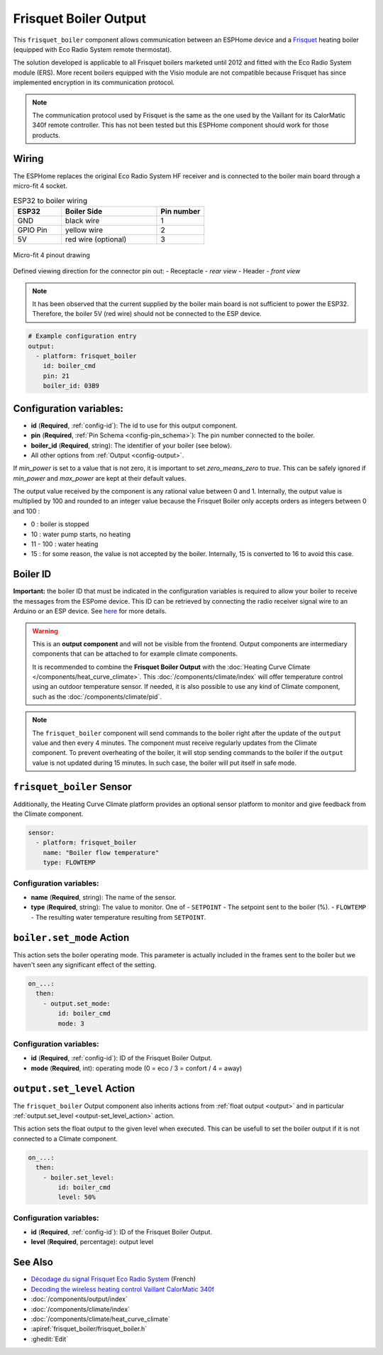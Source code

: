 .. _frisquet_boiler:

Frisquet Boiler Output
======================

.. seo::
    :description: Instructions for installing and setting up a Frisquet boiler output.
    :image: logo-friquet.svg

This ``frisquet_boiler`` component allows communication between an ESPHome device and a 
`Frisquet <https://www.frisquet.com/en>`__ heating boiler 
(equipped with Eco Radio System remote thermostat).

The solution developed is applicable to all Frisquet boilers marketed until 2012 and fitted with the 
Eco Radio System module (ERS). More recent boilers equipped with the Visio module are not compatible 
because Frisquet has since implemented encryption in its communication protocol.

.. note:: 
    The communication protocol used by Frisquet is the same as the one used by the Vaillant for its 
    CalorMatic 340f remote controller. This has not been tested but this ESPHome component should 
    work for those products.

Wiring
------

The ESPHome replaces the original Eco Radio System HF receiver and is connected to the boiler main board 
through a micro-fit 4 socket.

.. list-table:: ESP32 to boiler wiring
   :widths: 10 20 10
   :header-rows: 1

   * - ESP32
     - Boiler Side
     - Pin number
   * - GND
     - black wire 
     - 1
   * - GPIO Pin
     - yellow wire
     - 2
   * - 5V
     - red wire (optional)
     - 3

.. figure:: ../images/connector_4pin1_80px.png
    :align: center
  
    Micro-fit 4 pinout drawing

Defined viewing direction for the connector pin out:
- Receptacle - *rear view*
- Header - *front view*

.. note:: 
  
    It has been observed that the current supplied by the boiler main board is not sufficient to power the ESP32. 
    Therefore, the boiler 5V (red wire) should not be connected to the ESP device.

.. code-block:: yaml

    # Example configuration entry
    output:
      - platform: frisquet_boiler
        id: boiler_cmd
        pin: 21
        boiler_id: 03B9

.. _config-frisquet_boiler:

Configuration variables:
------------------------

- **id** (**Required**, :ref:`config-id`): The id to use for this output component.
- **pin** (**Required**, :ref:`Pin Schema <config-pin_schema>`): The pin number connected to the boiler.
- **boiler_id** (**Required**, string): The identifier of your boiler (see below).
- All other options from :ref:`Output <config-output>`.

If `min_power` is set to a value that is not zero, it is important to set `zero_means_zero` to `true`. 
This can be safely ignored if `min_power` and `max_power` are kept at their default values.

The output value received by the component is any rational value between 0 and 1. 
Internally, the output value is multiplied by 100 and rounded to an integer value because the Frisquet Boiler 
only accepts orders as integers between 0 and 100 :

- 0 : boiler is stopped
- 10 : water pump starts, no heating
- 11 - 100 : water heating
- 15 : for some reason, the value is not accepted by the boiler. Internally, 15 is converted to 16 to avoid this case.

Boiler ID
---------

**Important:** the boiler ID that must be indicated in the configuration variables is required to allow your boiler to receive the messages 
from the ESPome device. This ID can be retrieved by connecting the radio receiver signal wire to an Arduino or an ESP device.
See `here <https://github.com/etimou/frisquet-arduino>`__ for more details.

.. warning::

    This is an **output component** and will not be visible from the frontend. Output components are intermediary
    components that can be attached to for example climate components.

    It is recommended to combine the **Frisquet Boiler Output** with the :doc:`Heating Curve Climate </components/heat_curve_climate>`. 
    This :doc:`/components/climate/index` will offer temperature control using an outdoor temperature sensor. 
    If needed, it is also possible to use any kind of Climate component, such as the :doc:`/components/climate/pid`.

.. note::

    The ``frisquet_boiler`` component will send commands to the boiler right after the update of the ``output`` value and then 
    every 4 minutes. The component must receive regularly updates from the Climate component. 
    To prevent overheating of the boiler, it will stop sending commands to the boiler if the ``output`` value is not updated 
    during 15 minutes. In such case, the boiler will put itself in safe mode.

``frisquet_boiler`` Sensor
-----------------------------

Additionally, the Heating Curve Climate platform provides an optional sensor platform to monitor and give feedback from the Climate component.

.. code-block:: yaml

    sensor:
      - platform: frisquet_boiler
        name: "Boiler flow temperature"
        type: FLOWTEMP

Configuration variables:
************************

- **name** (**Required**, string): The name of the sensor.
- **type** (**Required**, string): The value to monitor. One of
  - ``SETPOINT`` - The setpoint sent to the boiler (%).
  - ``FLOWTEMP`` - The resulting water temperature resulting from ``SETPOINT``.


``boiler.set_mode`` Action
--------------------------

This action sets the boiler operating mode.
This parameter is actually included in the frames sent to the boiler but we haven't seen any significant effect of the setting.

.. code-block:: yaml

   on_...:
     then:
       - output.set_mode:
           id: boiler_cmd
           mode: 3

Configuration variables:
************************

- **id** (**Required**, :ref:`config-id`): ID of the Frisquet Boiler Output.
- **mode** (**Required**, int): operating mode (0 = eco / 3 = confort / 4 = away)

``output.set_level`` Action
---------------------------

The ``frisquet_boiler`` Output component also inherits actions from :ref:`float output <output>` and 
in particular :ref:`output.set_level <output-set_level_action>` action.

This action sets the float output to the given level when executed. This can be usefull to set the boiler output if it is 
not connected to a Climate component.

.. code-block:: yaml

   on_...:
     then:
       - boiler.set_level:
           id: boiler_cmd
           level: 50%

Configuration variables:
************************

- **id** (**Required**, :ref:`config-id`): ID of the Frisquet Boiler Output.
- **level** (**Required**, percentage): output level


See Also
--------

- `Décodage du signal Frisquet Eco Radio System <https://antoinegrall.wordpress.com/decodage-frisquet-ers/>`__ (French)
- `Decoding the wireless heating control Vaillant CalorMatic 340f <http://wiki.kainhofer.com/hardware/vaillantvrt340f>`__
- :doc:`/components/output/index`
- :doc:`/components/climate/index`
- :doc:`/components/climate/heat_curve_climate`
- :apiref:`frisquet_boiler/frisquet_boiler.h`
- :ghedit:`Edit`
